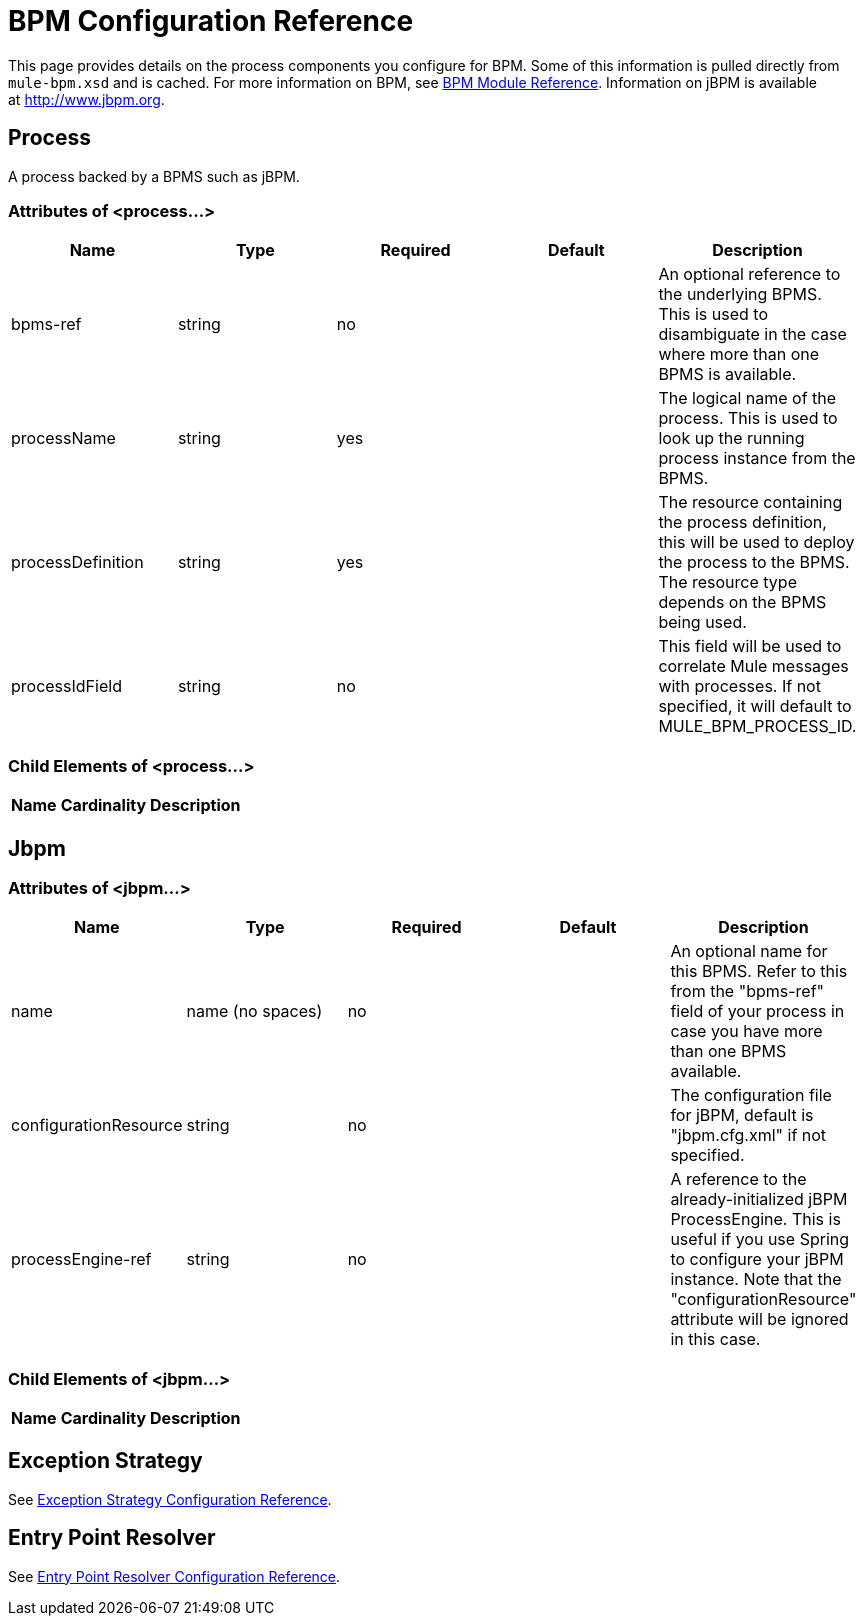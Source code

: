 = BPM Configuration Reference
:keywords: connectors, anypoint, studio, esb, bpm

This page provides details on the process components you configure for BPM. Some of this information is pulled directly from `mule-bpm.xsd` and is cached. For more information on BPM, see link:/docs/display/current/BPM+Module+Reference[BPM Module Reference]. Information on jBPM is available at http://www.jbpm.org.

== Process

A process backed by a BPMS such as jBPM.

=== Attributes of <process...>

[width="99",cols="20,20,20,20,20",options="header"]
|===
|Name |Type |Required |Default |Description
|bpms-ref |string |no |  |An optional reference to the underlying BPMS. This is used to disambiguate in the case where more than one BPMS is available.
|processName |string |yes |  |The logical name of the process. This is used to look up the running process instance from the BPMS.
|processDefinition |string |yes |  |The resource containing the process definition, this will be used to deploy the process to the BPMS. The resource type depends on the BPMS being used.
|processIdField |string |no |  |This field will be used to correlate Mule messages with processes. If not specified, it will default to MULE_BPM_PROCESS_ID.
|===

=== Child Elements of <process...>

[width="10",cols="33,33,33",options="header"]
|===
|Name |Cardinality |Description
|===

== Jbpm

=== Attributes of <jbpm...>

[width="99",cols="20,20,20,20,20",options="header"]
|===
|Name |Type |Required |Default |Description
|name |name (no spaces) |no |  |An optional name for this BPMS. Refer to this from the "bpms-ref" field of your process in case you have more than one BPMS available.
|configurationResource |string |no |  |The configuration file for jBPM, default is "jbpm.cfg.xml" if not specified.
|processEngine-ref |string |no |  |A reference to the already-initialized jBPM ProcessEngine. This is useful if you use Spring to configure your jBPM instance. Note that the "configurationResource" attribute will be ignored in this case.
|===

=== Child Elements of <jbpm...>

[width="10",cols="33,33,33",options="header"]
|===
|Name |Cardinality |Description
|===

== Exception Strategy

See link:/docs/display/current/Exception+Strategy+Configuration+Reference[Exception Strategy Configuration Reference].

== Entry Point Resolver

See link:/docs/display/current/Entry+Point+Resolver+Configuration+Reference[Entry Point Resolver Configuration Reference].
